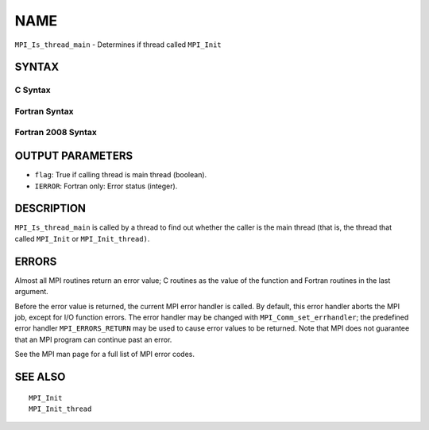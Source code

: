 NAME
~~~~

``MPI_Is_thread_main`` - Determines if thread called ``MPI_Init``

SYNTAX
======

C Syntax
--------

.. code-block:: c
   :linenos:

   #include <mpi.h>
   int MPI_Is_thread_main(int *flag)

Fortran Syntax
--------------

.. code-block:: fortran
   :linenos:

   USE MPI
   ! or the older form: INCLUDE 'mpif.h'
   MPI_IS_THREAD_MAIN(FLAG, IERROR)
   	LOGICAL	FLAG
   	INTEGER	IERROR

Fortran 2008 Syntax
-------------------

.. code-block:: fortran
   :linenos:

   USE mpi_f08
   MPI_Is_thread_main(flag, ierror)
   	LOGICAL, INTENT(OUT) :: flag
   	INTEGER, OPTIONAL, INTENT(OUT) :: ierror

OUTPUT PARAMETERS
=================

* ``flag``: True if calling thread is main thread (boolean). 

* ``IERROR``: Fortran only: Error status (integer). 

DESCRIPTION
===========

``MPI_Is_thread_main`` is called by a thread to find out whether the caller
is the main thread (that is, the thread that called ``MPI_Init`` or
``MPI_Init_thread)``.

ERRORS
======

Almost all MPI routines return an error value; C routines as the value
of the function and Fortran routines in the last argument.

Before the error value is returned, the current MPI error handler is
called. By default, this error handler aborts the MPI job, except for
I/O function errors. The error handler may be changed with
``MPI_Comm_set_errhandler``; the predefined error handler ``MPI_ERRORS_RETURN``
may be used to cause error values to be returned. Note that MPI does not
guarantee that an MPI program can continue past an error.

See the MPI man page for a full list of MPI error codes.

SEE ALSO
========

::

   MPI_Init
   MPI_Init_thread
